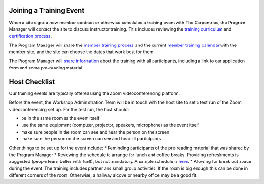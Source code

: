 Joining a Training Event
~~~~~~~~~~~~~~~~~~~~~~~~

When a site signs a new member contract or otherwise schedules a
training event with The Carpentries, the Program Manager will contact
the site to discuss instructor training. This includes reviewing the
`training
curriculum <https://carpentries.github.io/instructor-training/>`__ and
`certification
process <https://carpentries.github.io/instructor-training/checkout/>`__.

The Program Manager will share the `member training
process <http://carpentries.github.io/instructor-training/members/>`__
and the current `member training
calendar <https://carpentries.github.io/instructor-training/training_calendar/>`__
with the member site, and the site can choose the dates that work best
for them.

The Program Manager will `share
information <email_templates_admin.html#member-training-introductions>`__
about the training with all participants, including a link to our
application form and some pre-reading material.

Host Checklist
~~~~~~~~~~~~~~

Our training events are typically offered using the Zoom
videoconferencing platform.

Before the event, the Workshop Administration Team will be in touch with
the host site to set a test run of the Zoom videoconferencing set up.
For the test run, the host should:

-  be in the same room as the event itself
-  use the same equipment (computer, projector, speakers, microphone) as
   the event itself
-  make sure people in the room can see and hear the person on the
   screen
-  make sure the person on the screen can see and hear all participants

Other things to be set up for the event include: \* Reminding
participants of the pre-reading material that was shared by the Program
Manager \* Reviewing the schedule to arrange for lunch and coffee
breaks. Providing refreshments is suggested (people learn better with
fuel!), but not mandatory. A sample schedule is
`here <https://carpentries.github.io/instructor-training/>`__. \*
Allowing for break out space during the event. The training includes
partner and small group activities. If the room is big enough this can
be done in different corners of the room. Otherwise, a hallway alcove or
nearby office may be a good fit.
